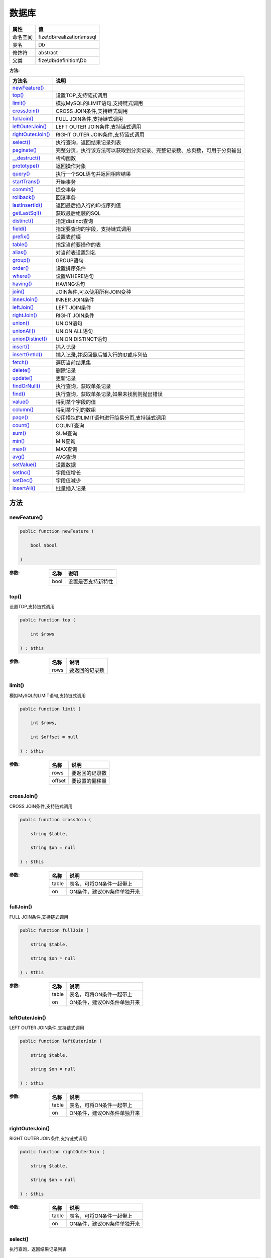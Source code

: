=========
数据库
=========


+-------------+-----------------------------+
|属性         |值                           |
+=============+=============================+
|命名空间     |fize\\db\\realization\\mssql |
+-------------+-----------------------------+
|类名         |Db                           |
+-------------+-----------------------------+
|修饰符       |abstract                     |
+-------------+-----------------------------+
|父类         |fize\\db\\definition\\Db     |
+-------------+-----------------------------+


:方法:


+--------------------+----------------------------------------------------------------------------------------------------------------+
|方法名              |说明                                                                                                            |
+====================+================================================================================================================+
|`newFeature()`_     |                                                                                                                |
+--------------------+----------------------------------------------------------------------------------------------------------------+
|`top()`_            |设置TOP,支持链式调用                                                                                            |
+--------------------+----------------------------------------------------------------------------------------------------------------+
|`limit()`_          |模拟MySQL的LIMIT语句,支持链式调用                                                                               |
+--------------------+----------------------------------------------------------------------------------------------------------------+
|`crossJoin()`_      |CROSS JOIN条件,支持链式调用                                                                                     |
+--------------------+----------------------------------------------------------------------------------------------------------------+
|`fullJoin()`_       |FULL JOIN条件,支持链式调用                                                                                      |
+--------------------+----------------------------------------------------------------------------------------------------------------+
|`leftOuterJoin()`_  |LEFT OUTER JOIN条件,支持链式调用                                                                                |
+--------------------+----------------------------------------------------------------------------------------------------------------+
|`rightOuterJoin()`_ |RIGHT OUTER JOIN条件,支持链式调用                                                                               |
+--------------------+----------------------------------------------------------------------------------------------------------------+
|`select()`_         |执行查询，返回结果记录列表                                                                                      |
+--------------------+----------------------------------------------------------------------------------------------------------------+
|`paginate()`_       |完整分页，执行该方法可以获取到分页记录、完整记录数、总页数，可用于分页输出                                      |
+--------------------+----------------------------------------------------------------------------------------------------------------+
|`__destruct()`_     |析构函数                                                                                                        |
+--------------------+----------------------------------------------------------------------------------------------------------------+
|`prototype()`_      |返回操作对象                                                                                                    |
+--------------------+----------------------------------------------------------------------------------------------------------------+
|`query()`_          |执行一个SQL语句并返回相应结果                                                                                   |
+--------------------+----------------------------------------------------------------------------------------------------------------+
|`startTrans()`_     |开始事务                                                                                                        |
+--------------------+----------------------------------------------------------------------------------------------------------------+
|`commit()`_         |提交事务                                                                                                        |
+--------------------+----------------------------------------------------------------------------------------------------------------+
|`rollback()`_       |回滚事务                                                                                                        |
+--------------------+----------------------------------------------------------------------------------------------------------------+
|`lastInsertId()`_   |返回最后插入行的ID或序列值                                                                                      |
+--------------------+----------------------------------------------------------------------------------------------------------------+
|`getLastSql()`_     |获取最后组装的SQL                                                                                               |
+--------------------+----------------------------------------------------------------------------------------------------------------+
|`distinct()`_       |指定distinct查询                                                                                                |
+--------------------+----------------------------------------------------------------------------------------------------------------+
|`field()`_          |指定要查询的字段，支持链式调用                                                                                  |
+--------------------+----------------------------------------------------------------------------------------------------------------+
|`prefix()`_         |设置表前缀                                                                                                      |
+--------------------+----------------------------------------------------------------------------------------------------------------+
|`table()`_          |指定当前要操作的表                                                                                              |
+--------------------+----------------------------------------------------------------------------------------------------------------+
|`alias()`_          |对当前表设置别名                                                                                                |
+--------------------+----------------------------------------------------------------------------------------------------------------+
|`group()`_          |GROUP语句                                                                                                       |
+--------------------+----------------------------------------------------------------------------------------------------------------+
|`order()`_          |设置排序条件                                                                                                    |
+--------------------+----------------------------------------------------------------------------------------------------------------+
|`where()`_          |设置WHERE语句                                                                                                   |
+--------------------+----------------------------------------------------------------------------------------------------------------+
|`having()`_         |HAVING语句                                                                                                      |
+--------------------+----------------------------------------------------------------------------------------------------------------+
|`join()`_           |JOIN条件,可以使用所有JOIN变种                                                                                   |
+--------------------+----------------------------------------------------------------------------------------------------------------+
|`innerJoin()`_      |INNER JOIN条件                                                                                                  |
+--------------------+----------------------------------------------------------------------------------------------------------------+
|`leftJoin()`_       |LEFT JOIN条件                                                                                                   |
+--------------------+----------------------------------------------------------------------------------------------------------------+
|`rightJoin()`_      |RIGHT JOIN条件                                                                                                  |
+--------------------+----------------------------------------------------------------------------------------------------------------+
|`union()`_          |UNION语句                                                                                                       |
+--------------------+----------------------------------------------------------------------------------------------------------------+
|`unionAll()`_       |UNION ALL语句                                                                                                   |
+--------------------+----------------------------------------------------------------------------------------------------------------+
|`unionDistinct()`_  |UNION DISTINCT语句                                                                                              |
+--------------------+----------------------------------------------------------------------------------------------------------------+
|`insert()`_         |插入记录                                                                                                        |
+--------------------+----------------------------------------------------------------------------------------------------------------+
|`insertGetId()`_    |插入记录,并返回最后插入行的ID或序列值                                                                           |
+--------------------+----------------------------------------------------------------------------------------------------------------+
|`fetch()`_          |遍历当前结果集                                                                                                  |
+--------------------+----------------------------------------------------------------------------------------------------------------+
|`delete()`_         |删除记录                                                                                                        |
+--------------------+----------------------------------------------------------------------------------------------------------------+
|`update()`_         |更新记录                                                                                                        |
+--------------------+----------------------------------------------------------------------------------------------------------------+
|`findOrNull()`_     |执行查询，获取单条记录                                                                                          |
+--------------------+----------------------------------------------------------------------------------------------------------------+
|`find()`_           |执行查询，获取单条记录,如果未找到则抛出错误                                                                     |
+--------------------+----------------------------------------------------------------------------------------------------------------+
|`value()`_          |得到某个字段的值                                                                                                |
+--------------------+----------------------------------------------------------------------------------------------------------------+
|`column()`_         |得到某个列的数组                                                                                                |
+--------------------+----------------------------------------------------------------------------------------------------------------+
|`page()`_           |使用模拟的LIMIT语句进行简易分页,支持链式调用                                                                    |
+--------------------+----------------------------------------------------------------------------------------------------------------+
|`count()`_          |COUNT查询                                                                                                       |
+--------------------+----------------------------------------------------------------------------------------------------------------+
|`sum()`_            |SUM查询                                                                                                         |
+--------------------+----------------------------------------------------------------------------------------------------------------+
|`min()`_            |MIN查询                                                                                                         |
+--------------------+----------------------------------------------------------------------------------------------------------------+
|`max()`_            |MAX查询                                                                                                         |
+--------------------+----------------------------------------------------------------------------------------------------------------+
|`avg()`_            |AVG查询                                                                                                         |
+--------------------+----------------------------------------------------------------------------------------------------------------+
|`setValue()`_       |设置数据                                                                                                        |
+--------------------+----------------------------------------------------------------------------------------------------------------+
|`setInc()`_         |字段值增长                                                                                                      |
+--------------------+----------------------------------------------------------------------------------------------------------------+
|`setDec()`_         |字段值减少                                                                                                      |
+--------------------+----------------------------------------------------------------------------------------------------------------+
|`insertAll()`_      |批量插入记录                                                                                                    |
+--------------------+----------------------------------------------------------------------------------------------------------------+


方法
======
newFeature()
------------


.. code-block:: php

  public function newFeature (
      bool $bool
  )


:参数:
  +-------+----------------------------+
  |名称   |说明                        |
  +=======+============================+
  |bool   |设置是否支持新特性          |
  +-------+----------------------------+
  
  


top()
-----
设置TOP,支持链式调用

.. code-block:: php

  public function top (
      int $rows
  ) : $this


:参数:
  +-------+----------------------+
  |名称   |说明                  |
  +=======+======================+
  |rows   |要返回的记录数        |
  +-------+----------------------+
  
  


limit()
-------
模拟MySQL的LIMIT语句,支持链式调用

.. code-block:: php

  public function limit (
      int $rows,
      int $offset = null
  ) : $this


:参数:
  +-------+----------------------+
  |名称   |说明                  |
  +=======+======================+
  |rows   |要返回的记录数        |
  +-------+----------------------+
  |offset |要设置的偏移量        |
  +-------+----------------------+
  
  


crossJoin()
-----------
CROSS JOIN条件,支持链式调用

.. code-block:: php

  public function crossJoin (
      string $table,
      string $on = null
  ) : $this


:参数:
  +-------+--------------------------------------+
  |名称   |说明                                  |
  +=======+======================================+
  |table  |表名，可将ON条件一起带上              |
  +-------+--------------------------------------+
  |on     |ON条件，建议ON条件单独开来            |
  +-------+--------------------------------------+
  
  


fullJoin()
----------
FULL JOIN条件,支持链式调用

.. code-block:: php

  public function fullJoin (
      string $table,
      string $on = null
  ) : $this


:参数:
  +-------+--------------------------------------+
  |名称   |说明                                  |
  +=======+======================================+
  |table  |表名，可将ON条件一起带上              |
  +-------+--------------------------------------+
  |on     |ON条件，建议ON条件单独开来            |
  +-------+--------------------------------------+
  
  


leftOuterJoin()
---------------
LEFT OUTER JOIN条件,支持链式调用

.. code-block:: php

  public function leftOuterJoin (
      string $table,
      string $on = null
  ) : $this


:参数:
  +-------+--------------------------------------+
  |名称   |说明                                  |
  +=======+======================================+
  |table  |表名，可将ON条件一起带上              |
  +-------+--------------------------------------+
  |on     |ON条件，建议ON条件单独开来            |
  +-------+--------------------------------------+
  
  


rightOuterJoin()
----------------
RIGHT OUTER JOIN条件,支持链式调用

.. code-block:: php

  public function rightOuterJoin (
      string $table,
      string $on = null
  ) : $this


:参数:
  +-------+--------------------------------------+
  |名称   |说明                                  |
  +=======+======================================+
  |table  |表名，可将ON条件一起带上              |
  +-------+--------------------------------------+
  |on     |ON条件，建议ON条件单独开来            |
  +-------+--------------------------------------+
  
  


select()
--------
执行查询，返回结果记录列表

.. code-block:: php

  public function select (
      bool $cache = true
  ) : array


:参数:
  +-------+--------------------------------------+
  |名称   |说明                                  |
  +=======+======================================+
  |cache  |是否使用搜索缓存，默认true            |
  +-------+--------------------------------------+
  
  


paginate()
----------
完整分页，执行该方法可以获取到分页记录、完整记录数、总页数，可用于分页输出

.. code-block:: php

  public function paginate (
      int $page,
      int $size = 10
  ) : array


:参数:
  +-------+---------------------------------------+
  |名称   |说明                                   |
  +=======+=======================================+
  |page   |页码                                   |
  +-------+---------------------------------------+
  |size   |每页记录数量，默认每页10个             |
  +-------+---------------------------------------+
  
  

:返回值:
  数组键名为count、pages、rows


::

    针对MSSQL的再处理，删除非必要的中间字段


__destruct()
------------
析构函数

.. code-block:: php

  public function __destruct ()



prototype()
-----------
返回操作对象

.. code-block:: php

  abstract public function prototype () : mixed



query()
-------
执行一个SQL语句并返回相应结果

.. code-block:: php

  abstract public function query (
      string $sql,
      array $params = [],
      callable $callback = null
  ) : array|int


:参数:
  +---------+----------------------------------------------------------------+
  |名称     |说明                                                            |
  +=========+================================================================+
  |sql      |SQL语句，支持问号预处理语句                                     |
  +---------+----------------------------------------------------------------+
  |params   |可选的绑定参数                                                  |
  +---------+----------------------------------------------------------------+
  |callback |如果定义该记录集回调函数则直接进行循环回调                      |
  +---------+----------------------------------------------------------------+
  
  

:返回值:
  SELECT语句返回数组，其余返回受影响行数。


startTrans()
------------
开始事务

.. code-block:: php

  abstract public function startTrans ()



commit()
--------
提交事务

.. code-block:: php

  abstract public function commit ()



rollback()
----------
回滚事务

.. code-block:: php

  abstract public function rollback ()



lastInsertId()
--------------
返回最后插入行的ID或序列值

.. code-block:: php

  abstract public function lastInsertId (
      string $name = null
  ) : int|string


:参数:
  +-------+---------------------------------------------+
  |名称   |说明                                         |
  +=======+=============================================+
  |name   |应该返回ID的那个序列对象的名称               |
  +-------+---------------------------------------------+
  
  


getLastSql()
------------
获取最后组装的SQL

.. code-block:: php

  public function getLastSql (
      bool $real = false
  ) : string


:参数:
  +-------+-------------------------------------------------+
  |名称   |说明                                             |
  +=======+=================================================+
  |real   |是否返回最终SQL语句而非预处理语句                |
  +-------+-------------------------------------------------+
  
  


::

    仅供日志使用的SQL语句，由于本身存在SQL危险请不要真正用于执行


distinct()
----------
指定distinct查询

.. code-block:: php

  public function distinct (
      bool $distinct = true
  ) : $this


:参数:
  +---------+-------------------------+
  |名称     |说明                     |
  +=========+=========================+
  |distinct |为true时表示distinct     |
  +---------+-------------------------+
  
  


field()
-------
指定要查询的字段，支持链式调用

.. code-block:: php

  public function field (
      array|string $fields
  ) : $this


:参数:
  +-------+-------------------------------------------------------------------------------------------------------------+
  |名称   |说明                                                                                                         |
  +=======+=============================================================================================================+
  |fields |要查询的字段组成的数组或者字符串,如果需要指定别名，则使用：别名=>实际名称                                    |
  +-------+-------------------------------------------------------------------------------------------------------------+
  
  


prefix()
--------
设置表前缀

.. code-block:: php

  public function prefix (
      string $prefix
  ) : $this


:参数:
  +-------+-------+
  |名称   |说明   |
  +=======+=======+
  |prefix |前缀   |
  +-------+-------+
  
  


table()
-------
指定当前要操作的表

.. code-block:: php

  public function table (
      string $name,
      string $prefix = null
  ) : $this


:参数:
  +-------+----------------------------------------+
  |名称   |说明                                    |
  +=======+========================================+
  |name   |表名                                    |
  +-------+----------------------------------------+
  |prefix |表前缀，默认为使用当前前缀              |
  +-------+----------------------------------------+
  
  


alias()
-------
对当前表设置别名

.. code-block:: php

  public function alias (
      string $alias
  ) : $this


:参数:
  +-------+-------+
  |名称   |说明   |
  +=======+=======+
  |alias  |别名   |
  +-------+-------+
  
  


group()
-------
GROUP语句

.. code-block:: php

  public function group (
      mixed $fields
  ) : $this


:参数:
  +-------+---------------------------------------+
  |名称   |说明                                   |
  +=======+=======================================+
  |fields |要GROUP的字段字符串或则数组            |
  +-------+---------------------------------------+
  
  


order()
-------
设置排序条件

.. code-block:: php

  public function order (
      array|string $field_order
  ) : $this


:参数:
  +------------+--------------------------------------------------------------------+
  |名称        |说明                                                                |
  +============+====================================================================+
  |field_order |字符串原样，如果是数组(推荐)，则形如字段=>排序                      |
  +------------+--------------------------------------------------------------------+
  
  


where()
-------
设置WHERE语句

.. code-block:: php

  public function where (
      \fize\db\realization\mssql\Query|array|string $statements,
      array $parse = []
  ) : $this


:参数:
  +-----------+--------------------------------------------------------------------------------------------------------------------------------------------+
  |名称       |说明                                                                                                                                        |
  +===========+============================================================================================================================================+
  |statements |“Query对象”或者“查询数组”或者“WHERE子语句”，其中“WHERE子语句”支持原生的PDO问号预处理占位符;                                                 |
  +-----------+--------------------------------------------------------------------------------------------------------------------------------------------+
  |parse      |如果$statements是SQL预处理语句，则可以传递本参数用于预处理替换参数数组                                                                      |
  +-----------+--------------------------------------------------------------------------------------------------------------------------------------------+
  
  


::

    通常情况下，我们使用简洁方式来更简便地定义条件，对于复杂条件无法满足的，可以使用查询器或者直接使用预处理语句


having()
--------
HAVING语句

.. code-block:: php

  public function having (
      \fize\db\realization\mssql\Query|array|string $statements,
      array $parse = []
  ) : $this


:参数:
  +-----------+-------------------------------------------------------------------------------------------------------------------------------------------------+
  |名称       |说明                                                                                                                                             |
  +===========+=================================================================================================================================================+
  |statements |“QueryMysql对象”或者“查询数组”或者“WHERE子语句”，其中“WHERE子语句”支持原生的PDO问号预处理占位符;                                                 |
  +-----------+-------------------------------------------------------------------------------------------------------------------------------------------------+
  |parse      |如果$statements是SQL预处理语句，则可以传递本参数用于预处理替换参数数组                                                                           |
  +-----------+-------------------------------------------------------------------------------------------------------------------------------------------------+
  
  


::

    通常情况下，我们使用简洁方式来更简便地定义条件，对于复杂条件无法满足的，可以使用查询器或者直接使用预处理语句


join()
------
JOIN条件,可以使用所有JOIN变种

.. code-block:: php

  public function join (
      string|array $table,
      string $type = "JOIN",
      string $on = null,
      string $using = null
  ) : $this


:参数:
  +-------+---------------------------------------------------------------------------------------+
  |名称   |说明                                                                                   |
  +=======+=======================================================================================+
  |table  |表名，是数组时是形如别名=>表名，且只能有一个元素，否则无效                             |
  +-------+---------------------------------------------------------------------------------------+
  |type   |JOIN形式,默认为JOIN                                                                    |
  +-------+---------------------------------------------------------------------------------------+
  |on     |ON条件，建议ON条件单独开来                                                             |
  +-------+---------------------------------------------------------------------------------------+
  |using  |USING字段                                                                              |
  +-------+---------------------------------------------------------------------------------------+
  
  


innerJoin()
-----------
INNER JOIN条件

.. code-block:: php

  public function innerJoin (
      string|array $table,
      string $on = null
  ) : $this


:参数:
  +-------+---------------------------------------------------------------------------------------+
  |名称   |说明                                                                                   |
  +=======+=======================================================================================+
  |table  |表名，是数组时是形如别名=>表名，且只能有一个元素，否则无效                             |
  +-------+---------------------------------------------------------------------------------------+
  |on     |ON条件，建议ON条件单独开来                                                             |
  +-------+---------------------------------------------------------------------------------------+
  
  


leftJoin()
----------
LEFT JOIN条件

.. code-block:: php

  public function leftJoin (
      string|array $table,
      string $on = null
  ) : $this


:参数:
  +-------+---------------------------------------------------------------------------------------+
  |名称   |说明                                                                                   |
  +=======+=======================================================================================+
  |table  |表名，是数组时是形如别名=>表名，且只能有一个元素，否则无效                             |
  +-------+---------------------------------------------------------------------------------------+
  |on     |ON条件，建议ON条件单独开来                                                             |
  +-------+---------------------------------------------------------------------------------------+
  
  


rightJoin()
-----------
RIGHT JOIN条件

.. code-block:: php

  public function rightJoin (
      string|array $table,
      string $on = null
  ) : $this


:参数:
  +-------+---------------------------------------------------------------------------------------+
  |名称   |说明                                                                                   |
  +=======+=======================================================================================+
  |table  |表名，是数组时是形如别名=>表名，且只能有一个元素，否则无效                             |
  +-------+---------------------------------------------------------------------------------------+
  |on     |ON条件，建议ON条件单独开来                                                             |
  +-------+---------------------------------------------------------------------------------------+
  
  


union()
-------
UNION语句

.. code-block:: php

  public function union (
      string $sql,
      string $union_type = "UNION"
  ) : $this


:参数:
  +-----------+-------------------------------------------------------------------+
  |名称       |说明                                                               |
  +===========+===================================================================+
  |sql        |要UNION的SQL语句                                                   |
  +-----------+-------------------------------------------------------------------+
  |union_type |类型，可选值UNION、UNION ALL、UNION DISTINCT，默认UNION            |
  +-----------+-------------------------------------------------------------------+
  
  


unionAll()
----------
UNION ALL语句

.. code-block:: php

  public function unionAll (
      string $sql
  ) : $this


:参数:
  +-------+-------------------------+
  |名称   |说明                     |
  +=======+=========================+
  |sql    |要UNION ALL的SQL语句     |
  +-------+-------------------------+
  
  


unionDistinct()
---------------
UNION DISTINCT语句

.. code-block:: php

  public function unionDistinct (
      string $sql
  ) : $this


:参数:
  +-------+------------------------------+
  |名称   |说明                          |
  +=======+==============================+
  |sql    |要UNION DISTINCT的SQL语句     |
  +-------+------------------------------+
  
  


insert()
--------
插入记录

.. code-block:: php

  public function insert (
      array $data
  ) : int


:参数:
  +-------+-------+
  |名称   |说明   |
  +=======+=======+
  |data   |数据   |
  +-------+-------+
  
  

:返回值:
  返回受影响行数


insertGetId()
-------------
插入记录,并返回最后插入行的ID或序列值

.. code-block:: php

  public function insertGetId (
      array $data,
      string $name = null
  ) : int|string


:参数:
  +-------+----------+
  |名称   |说明      |
  +=======+==========+
  |data   |数据      |
  +-------+----------+
  |name   |序列名    |
  +-------+----------+
  
  


fetch()
-------
遍历当前结果集

.. code-block:: php

  public function fetch (
      callable $func
  )


:参数:
  +-------+-------------+
  |名称   |说明         |
  +=======+=============+
  |func   |遍历函数     |
  +-------+-------------+
  
  


::

    由于少了一层循环和转化，fetch方法比select性能上略有提升，但不方便外部调用，特别是MVC等架构


delete()
--------
删除记录

.. code-block:: php

  public function delete () : int


:返回值:
  返回受影响记录条数


update()
--------
更新记录

.. code-block:: php

  public function update (
      array $data
  ) : int


:参数:
  +-------+-------------------+
  |名称   |说明               |
  +=======+===================+
  |data   |要设置的数据       |
  +-------+-------------------+
  
  

:返回值:
  返回受影响记录条数


findOrNull()
------------
执行查询，获取单条记录

.. code-block:: php

  public function findOrNull (
      bool $cache = false
  ) : array


:参数:
  +-------+---------------------------------------+
  |名称   |说明                                   |
  +=======+=======================================+
  |cache  |是否使用搜索缓存，默认false            |
  +-------+---------------------------------------+
  
  

:返回值:
  如果无记录则返回null


find()
------
执行查询，获取单条记录,如果未找到则抛出错误

.. code-block:: php

  public function find (
      bool $cache = false
  ) : array


:参数:
  +-------+---------------------------------------+
  |名称   |说明                                   |
  +=======+=======================================+
  |cache  |是否使用搜索缓存，默认false            |
  +-------+---------------------------------------+
  
  


value()
-------
得到某个字段的值

.. code-block:: php

  public function value (
      string $field,
      mixed $default = null,
      bool $force = false
  ) : mixed


:参数:
  +--------+-------------------------+
  |名称    |说明                     |
  +========+=========================+
  |field   |字段名                   |
  +--------+-------------------------+
  |default |默认值                   |
  +--------+-------------------------+
  |force   |强制转为数字类型         |
  +--------+-------------------------+
  
  

:返回值:
  如果$force为true时则返回数字类型


column()
--------
得到某个列的数组

.. code-block:: php

  public function column (
      string $field
  ) : array


:参数:
  +-------+----------+
  |名称   |说明      |
  +=======+==========+
  |field  |字段名    |
  +-------+----------+
  
  


page()
------
使用模拟的LIMIT语句进行简易分页,支持链式调用

.. code-block:: php

  public function page (
      int $index,
      int $prepg = 10
  ) : $this


:参数:
  +-------+-------------------+
  |名称   |说明               |
  +=======+===================+
  |index  |页码               |
  +-------+-------------------+
  |prepg  |每页记录数量       |
  +-------+-------------------+
  
  


count()
-------
COUNT查询

.. code-block:: php

  public function count (
      string $field = "*"
  ) : int


:参数:
  +-------+----------+
  |名称   |说明      |
  +=======+==========+
  |field  |字段名    |
  +-------+----------+
  
  


sum()
-----
SUM查询

.. code-block:: php

  public function sum (
      string $field
  ) : int


:参数:
  +-------+----------+
  |名称   |说明      |
  +=======+==========+
  |field  |字段名    |
  +-------+----------+
  
  


min()
-----
MIN查询

.. code-block:: php

  public function min (
      string $field,
      bool $force = true
  ) : mixed


:参数:
  +-------+-------------------------+
  |名称   |说明                     |
  +=======+=========================+
  |field  |字段名                   |
  +-------+-------------------------+
  |force  |强制转为数字类型         |
  +-------+-------------------------+
  
  

:返回值:
  如果$force为true时真返回数字类型


max()
-----
MAX查询

.. code-block:: php

  public function max (
      string $field,
      bool $force = true
  ) : mixed


:参数:
  +-------+-------------------------+
  |名称   |说明                     |
  +=======+=========================+
  |field  |字段名                   |
  +-------+-------------------------+
  |force  |强制转为数字类型         |
  +-------+-------------------------+
  
  

:返回值:
  如果$force为true时真返回数字类型


avg()
-----
AVG查询

.. code-block:: php

  public function avg (
      string $field
  ) : mixed


:参数:
  +-------+----------+
  |名称   |说明      |
  +=======+==========+
  |field  |字段名    |
  +-------+----------+
  
  


setValue()
----------
设置数据

.. code-block:: php

  public function setValue (
      mixed $field,
      mixed $value
  ) : int


:参数:
  +-------+-----------------------------------------------------------+
  |名称   |说明                                                       |
  +=======+===========================================================+
  |field  |字段名                                                     |
  +-------+-----------------------------------------------------------+
  |value  |字段值,数组为原样语句写入，其余为值写入                    |
  +-------+-----------------------------------------------------------+
  
  

:返回值:
  返回受影响记录条数


setInc()
--------
字段值增长

.. code-block:: php

  public function setInc (
      string $field,
      int $step = 1
  ) : int


:参数:
  +-------+-----------------------+
  |名称   |说明                   |
  +=======+=======================+
  |field  |字段名                 |
  +-------+-----------------------+
  |step   |增长值，默认为1        |
  +-------+-----------------------+
  
  

:返回值:
  返回受影响记录条数


setDec()
--------
字段值减少

.. code-block:: php

  public function setDec (
      string $field,
      int $step = 1
  ) : int


:参数:
  +-------+-----------------------+
  |名称   |说明                   |
  +=======+=======================+
  |field  |字段名                 |
  +-------+-----------------------+
  |step   |增长值，默认为1        |
  +-------+-----------------------+
  
  

:返回值:
  返回受影响记录条数


insertAll()
-----------
批量插入记录

.. code-block:: php

  public function insertAll (
      array $data_sets,
      array $fields = null
  ) : int


:参数:
  +----------+-----------------------------------------------------------------------------------------------------------------------------------------------+
  |名称      |说明                                                                                                                                           |
  +==========+===============================================================================================================================================+
  |data_sets |数据集                                                                                                                                         |
  +----------+-----------------------------------------------------------------------------------------------------------------------------------------------+
  |fields    |可选参数$fields用于指定要插入的字段名数组，这样参数$data_set的元素数组就可以不需要指定键名，方便输入                                           |
  +----------+-----------------------------------------------------------------------------------------------------------------------------------------------+
  
  

:返回值:
  返回插入成功的记录数


